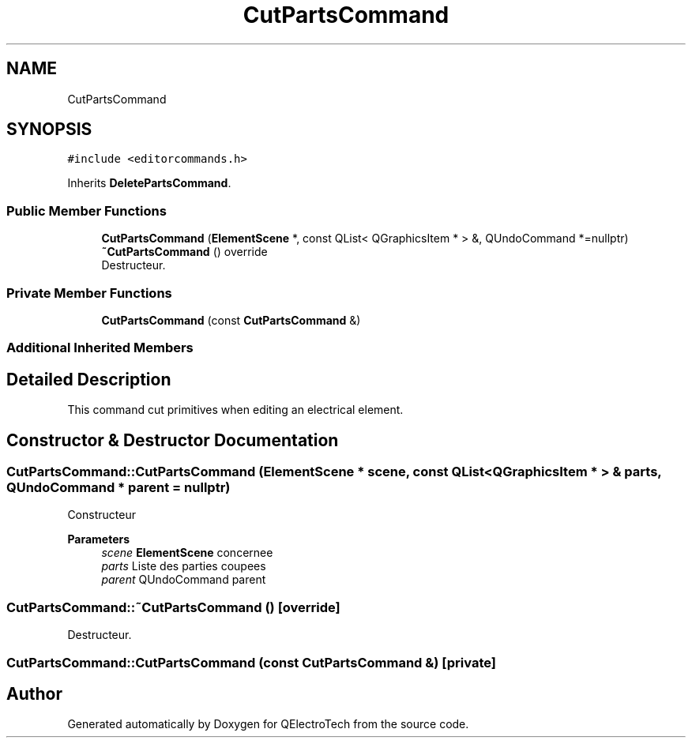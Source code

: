 .TH "CutPartsCommand" 3 "Thu Aug 27 2020" "Version 0.8-dev" "QElectroTech" \" -*- nroff -*-
.ad l
.nh
.SH NAME
CutPartsCommand
.SH SYNOPSIS
.br
.PP
.PP
\fC#include <editorcommands\&.h>\fP
.PP
Inherits \fBDeletePartsCommand\fP\&.
.SS "Public Member Functions"

.in +1c
.ti -1c
.RI "\fBCutPartsCommand\fP (\fBElementScene\fP *, const QList< QGraphicsItem * > &, QUndoCommand *=nullptr)"
.br
.ti -1c
.RI "\fB~CutPartsCommand\fP () override"
.br
.RI "Destructeur\&. "
.in -1c
.SS "Private Member Functions"

.in +1c
.ti -1c
.RI "\fBCutPartsCommand\fP (const \fBCutPartsCommand\fP &)"
.br
.in -1c
.SS "Additional Inherited Members"
.SH "Detailed Description"
.PP 
This command cut primitives when editing an electrical element\&. 
.SH "Constructor & Destructor Documentation"
.PP 
.SS "CutPartsCommand::CutPartsCommand (\fBElementScene\fP * scene, const QList< QGraphicsItem * > & parts, QUndoCommand * parent = \fCnullptr\fP)"
Constructeur 
.PP
\fBParameters\fP
.RS 4
\fIscene\fP \fBElementScene\fP concernee 
.br
\fIparts\fP Liste des parties coupees 
.br
\fIparent\fP QUndoCommand parent 
.RE
.PP

.SS "CutPartsCommand::~CutPartsCommand ()\fC [override]\fP"

.PP
Destructeur\&. 
.SS "CutPartsCommand::CutPartsCommand (const \fBCutPartsCommand\fP &)\fC [private]\fP"


.SH "Author"
.PP 
Generated automatically by Doxygen for QElectroTech from the source code\&.
